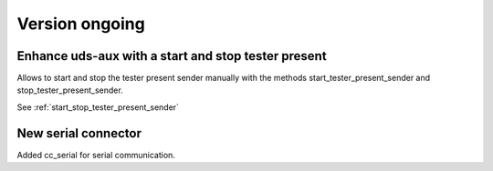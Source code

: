 Version ongoing
---------------

Enhance uds-aux with a start and stop tester present
^^^^^^^^^^^^^^^^^^^^^^^^^^^^^^^^^^^^^^^^^^^^^^^^^^^^
Allows to start and stop the tester present sender manually with the methods
start_tester_present_sender and stop_tester_present_sender.

See :ref:`start_stop_tester_present_sender`

New serial connector
^^^^^^^^^^^^^^^^^^^^
Added cc_serial for serial communication.
